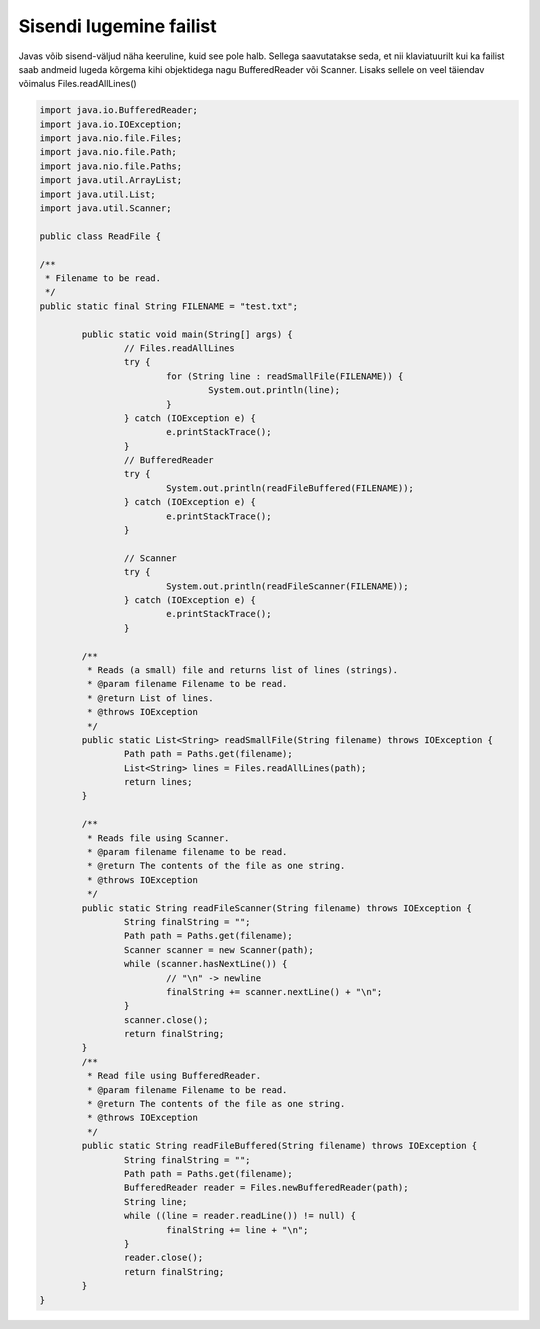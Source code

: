 ========================
Sisendi lugemine failist
========================
Javas võib sisend-väljud näha keeruline, kuid see pole halb. Sellega saavutatakse seda, et nii klaviatuurilt kui ka failist saab andmeid lugeda kõrgema kihi objektidega nagu BufferedReader või Scanner. Lisaks sellele on veel täiendav võimalus Files.readAllLines()

.. code-block:: java
	
	import java.io.BufferedReader;
	import java.io.IOException;
	import java.nio.file.Files;
	import java.nio.file.Path;
	import java.nio.file.Paths;
	import java.util.ArrayList;
	import java.util.List;
	import java.util.Scanner;
	 
	public class ReadFile {
	 
	/**
	 * Filename to be read. 
	 */
	public static final String FILENAME = "test.txt";
 
		public static void main(String[] args) {
			// Files.readAllLines
			try {
				for (String line : readSmallFile(FILENAME)) {
					System.out.println(line);
				}
			} catch (IOException e) {
				e.printStackTrace();
			}
			// BufferedReader
			try {
				System.out.println(readFileBuffered(FILENAME));
			} catch (IOException e) {
				e.printStackTrace();
			}
 	
			// Scanner
			try {
				System.out.println(readFileScanner(FILENAME));
			} catch (IOException e) {
				e.printStackTrace();
			}
 	
		/**
		 * Reads (a small) file and returns list of lines (strings).
		 * @param filename Filename to be read.
		 * @return List of lines.
		 * @throws IOException
		 */
		public static List<String> readSmallFile(String filename) throws IOException {
			Path path = Paths.get(filename);
			List<String> lines = Files.readAllLines(path);
			return lines;
		}
 	
		/**
		 * Reads file using Scanner.
		 * @param filename filename to be read.
		 * @return The contents of the file as one string.
		 * @throws IOException
		 */
		public static String readFileScanner(String filename) throws IOException {
			String finalString = "";
			Path path = Paths.get(filename);
			Scanner scanner = new Scanner(path);
			while (scanner.hasNextLine()) {
				// "\n" -> newline
				finalString += scanner.nextLine() + "\n";
			}
			scanner.close();
			return finalString;
		}
		/**
		 * Read file using BufferedReader.
		 * @param filename Filename to be read.
		 * @return The contents of the file as one string.
		 * @throws IOException
		 */
		public static String readFileBuffered(String filename) throws IOException {
			String finalString = "";
			Path path = Paths.get(filename);
			BufferedReader reader = Files.newBufferedReader(path);
			String line;
			while ((line = reader.readLine()) != null) {
				finalString += line + "\n";
			}
			reader.close();
			return finalString;
		}	
	}